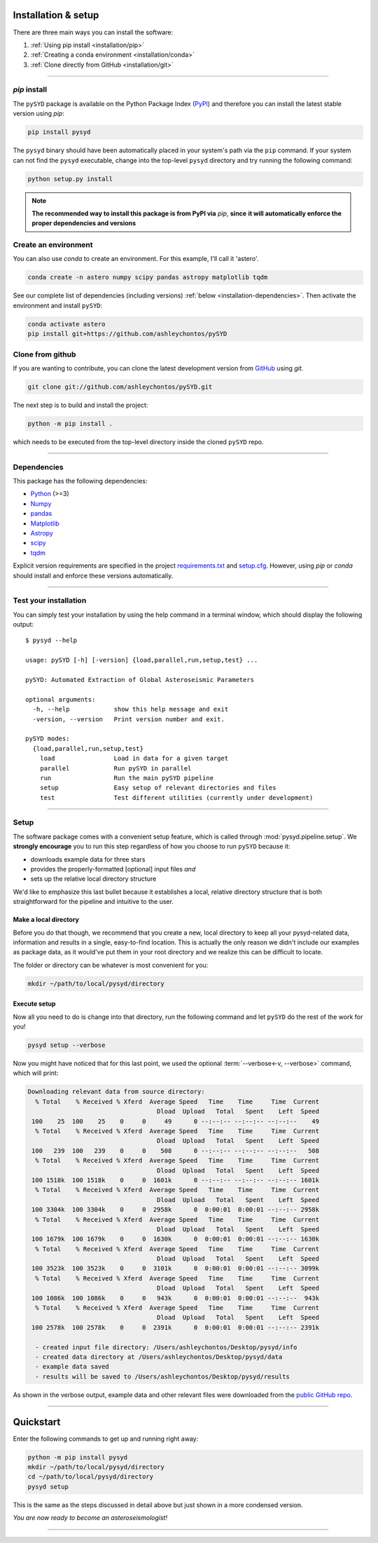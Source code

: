 ********************
Installation & setup
********************

There are three main ways you can install the software:

#. :ref:`Using pip install <installation/pip>`
#. :ref:`Creating a conda environment <installation/conda>`
#. :ref:`Clone directly from GitHub <installation/git>`

-----

.. _installation/pip:

`pip` install
#############

The ``pySYD`` package is available on the Python Package Index (`PyPI <https://pypi.org/project/pysyd/>`_)
and therefore you can install the latest stable version using `pip`:

.. code-block::

    pip install pysyd

The ``pysyd`` binary should have been automatically placed in your system's path via the ``pip`` command. 
If your system can not find the ``pysyd`` executable, change into the top-level ``pysyd`` directory and try 
running the following command:

.. code-block::

    python setup.py install

.. note::

    **The recommended way to install this package is from PyPI via** `pip`, **since**
    **it will automatically enforce the proper dependencies and versions**

.. _installation/conda:

Create an environment
#####################

You can also use `conda` to create an environment. For this example, I'll call it 'astero'.

.. code-block::
    
    conda create -n astero numpy scipy pandas astropy matplotlib tqdm
    
See our complete list of dependencies (including versions) :ref:`below <installation-dependencies>`. 
Then activate the environment and install ``pySYD``:

.. code-block::

    conda activate astero
    pip install git+https://github.com/ashleychontos/pySYD


.. _installation/git:

Clone from github
#################

If you are wanting to contribute, you can clone the latest development
version from `GitHub <https://github.com/ashleychontos/pySYD>`_ using `git`.

.. code-block::

    git clone git://github.com/ashleychontos/pySYD.git

The next step is to build and install the project:

.. code-block::

    python -m pip install .

which needs to be executed from the top-level directory inside the 
cloned ``pySYD`` repo.

-----

.. _installation/dependencies:

Dependencies
############

This package has the following dependencies:

* `Python <https://www.python.org>`_ (>=3)
* `Numpy <https://numpy.org>`_
* `pandas <https://pandas.pydata.org>`_ 
* `Matplotlib <https://matplotlib.org/index.html#module-matplotlib>`_
* `Astropy <https://www.astropy.org>`_
* `scipy <https://docs.scipy.org/doc/>`_
* `tqdm <https://tqdm.github.io>`_

Explicit version requirements are specified in the project `requirements.txt <https://github.com/ashleychontos/pySYD/requirements.txt>`_ 
and `setup.cfg <https://github.com/ashleychontos/pySYD/setup.cfg>`_. However, using `pip` or 
`conda` should install and enforce these versions automatically. 

-----

.. _installation/test:

Test your installation 
######################

You can simply test your installation by using the help command in a terminal
window, which should display the following output:

::

    $ pysyd --help

    usage: pySYD [-h] [-version] {load,parallel,run,setup,test} ...
    
    pySYD: Automated Extraction of Global Asteroseismic Parameters
    
    optional arguments:
      -h, --help            show this help message and exit
      -version, --version   Print version number and exit.
     
    pySYD modes:
      {load,parallel,run,setup,test}
        load                Load in data for a given target
        parallel            Run pySYD in parallel
        run                 Run the main pySYD pipeline
        setup               Easy setup of relevant directories and files
        test                Test different utilities (currently under development)

-----

.. _installation/setup:

Setup
#####

The software package comes with a convenient setup feature, which is called through 
:mod:`pysyd.pipeline.setup`. We **strongly encourage** you to run this step 
regardless of how you choose to run ``pySYD`` because it:

- downloads example data for three stars
- provides the properly-formatted [optional] input files *and* 
- sets up the relative local directory structure

We'd like to emphasize this last bullet because it establishes a local, relative directory 
structure that is both straightforward for the pipeline and intuitive to the user.


Make a local directory
**********************

Before you do that though, we recommend that you create a new, local directory to keep all 
your pysyd-related data, information and results in a single, easy-to-find location. This is 
actually the only reason we didn't include our examples as package data, as it would've put 
them in your root directory and we realize this can be difficult to locate.

The folder or directory can be whatever is most convenient for you:

.. code-block::
    
    mkdir ~/path/to/local/pysyd/directory
    

Execute setup
*************

Now all you need to do is change into that directory, run the following command and let
``pySYD`` do the rest of the work for you!

.. code-block::

    pysyd setup --verbose

Now you might have noticed that for this last point, we used the optional 
:term:`--verbose<-v, --verbose>` command, which will print:

.. code-block::
    
    Downloading relevant data from source directory:
      % Total    % Received % Xferd  Average Speed   Time    Time     Time  Current
                                       Dload  Upload   Total   Spent    Left  Speed
     100    25  100    25    0     0     49      0 --:--:-- --:--:-- --:--:--    49
      % Total    % Received % Xferd  Average Speed   Time    Time     Time  Current
                                       Dload  Upload   Total   Spent    Left  Speed
     100   239  100   239    0     0    508      0 --:--:-- --:--:-- --:--:--   508
      % Total    % Received % Xferd  Average Speed   Time    Time     Time  Current
                                       Dload  Upload   Total   Spent    Left  Speed
     100 1518k  100 1518k    0     0  1601k      0 --:--:-- --:--:-- --:--:-- 1601k
      % Total    % Received % Xferd  Average Speed   Time    Time     Time  Current
                                       Dload  Upload   Total   Spent    Left  Speed
     100 3304k  100 3304k    0     0  2958k      0  0:00:01  0:00:01 --:--:-- 2958k
      % Total    % Received % Xferd  Average Speed   Time    Time     Time  Current
                                       Dload  Upload   Total   Spent    Left  Speed
     100 1679k  100 1679k    0     0  1630k      0  0:00:01  0:00:01 --:--:-- 1630k
      % Total    % Received % Xferd  Average Speed   Time    Time     Time  Current
                                       Dload  Upload   Total   Spent    Left  Speed
     100 3523k  100 3523k    0     0  3101k      0  0:00:01  0:00:01 --:--:-- 3099k
      % Total    % Received % Xferd  Average Speed   Time    Time     Time  Current
                                       Dload  Upload   Total   Spent    Left  Speed
     100 1086k  100 1086k    0     0   943k      0  0:00:01  0:00:01 --:--:--  943k
      % Total    % Received % Xferd  Average Speed   Time    Time     Time  Current
                                       Dload  Upload   Total   Spent    Left  Speed
     100 2578k  100 2578k    0     0  2391k      0  0:00:01  0:00:01 --:--:-- 2391k
    
      - created input file directory: /Users/ashleychontos/Desktop/pysyd/info
      - created data directory at /Users/ashleychontos/Desktop/pysyd/data
      - example data saved
      - results will be saved to /Users/ashleychontos/Desktop/pysyd/results
    
As shown in the verbose output, example data and other relevant files were downloaded
from the `public GitHub repo <https://github.com/ashleychontos/pySYD>`_. 

.. TODO:: add an option to download example data/files as a package in the root directory.

-----

.. _install/quickstart:

**********
Quickstart
**********

Enter the following commands to get up and running right away: 

.. code-block::

    python -m pip install pysyd
    mkdir ~/path/to/local/pysyd/directory
    cd ~/path/to/local/pysyd/directory
    pysyd setup 

This is the same as the steps discussed in detail above but just shown in a more condensed version.

*You are now ready to become an asteroseismologist!*

-----
